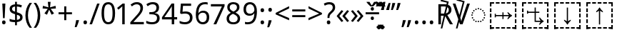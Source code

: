 SplineFontDB: 3.0
FontName: Duployan
FullName: Duployan
FamilyName: Duployan
Weight: Regular
Copyright: Copyright 2018-2019 David Corbett.\nCopyright 2015, 2018 Google Inc. All Rights Reserved.
Version: 1.000
ItalicAngle: 0
UnderlinePosition: -100
UnderlineWidth: 50
Ascent: 800
Descent: 200
InvalidEm: 0
LayerCount: 2
Layer: 0 0 "Back" 1
Layer: 1 0 "Fore" 0
XUID: [1021 866 925171143 11869304]
FSType: 0
OS2Version: 0
OS2_WeightWidthSlopeOnly: 0
OS2_UseTypoMetrics: 1
CreationTime: 1523136075
ModificationTime: 1567874883
PfmFamily: 17
TTFWeight: 400
TTFWidth: 5
LineGap: 90
VLineGap: 0
OS2TypoAscent: 0
OS2TypoAOffset: 1
OS2TypoDescent: 0
OS2TypoDOffset: 1
OS2TypoLinegap: 90
OS2WinAscent: 0
OS2WinAOffset: 1
OS2WinDescent: 0
OS2WinDOffset: 1
HheadAscent: 0
HheadAOffset: 1
HheadDescent: 0
HheadDOffset: 1
OS2Vendor: 'PfEd'
Lookup: 260 0 0 "'mark' absolutely positioned marks" { "'mark' absolutely positioned marks-1"  "'mark' absolutely positioned marks-2"  } ['mark' ('DFLT' <'dflt' > 'dupl' <'dflt' > ) ]
MarkAttachClasses: 1
DEI: 91125
LangName: 1033 "" "" "" "" "" "" "" "" "" "" "" "" "" "Copyright (c) 2018-2019, David Corbett (corbett.dav@husky.neu.edu).+AAoA-Copyright (c) 2015, 2018, Google Inc.+AAoACgAA-This Font Software is licensed under the SIL Open Font License, Version 1.1.+AAoA-This license is copied below, and is also available with a FAQ at:+AAoA-http://scripts.sil.org/OFL+AAoACgAK------------------------------------------------------------+AAoA-SIL OPEN FONT LICENSE Version 1.1 - 26 February 2007+AAoA------------------------------------------------------------+AAoACgAA-PREAMBLE+AAoA-The goals of the Open Font License (OFL) are to stimulate worldwide+AAoA-development of collaborative font projects, to support the font creation+AAoA-efforts of academic and linguistic communities, and to provide a free and+AAoA-open framework in which fonts may be shared and improved in partnership+AAoA-with others.+AAoACgAA-The OFL allows the licensed fonts to be used, studied, modified and+AAoA-redistributed freely as long as they are not sold by themselves. The+AAoA-fonts, including any derivative works, can be bundled, embedded, +AAoA-redistributed and/or sold with any software provided that any reserved+AAoA-names are not used by derivative works. The fonts and derivatives,+AAoA-however, cannot be released under any other type of license. The+AAoA-requirement for fonts to remain under this license does not apply+AAoA-to any document created using the fonts or their derivatives.+AAoACgAA-DEFINITIONS+AAoAIgAA-Font Software+ACIA refers to the set of files released by the Copyright+AAoA-Holder(s) under this license and clearly marked as such. This may+AAoA-include source files, build scripts and documentation.+AAoACgAi-Reserved Font Name+ACIA refers to any names specified as such after the+AAoA-copyright statement(s).+AAoACgAi-Original Version+ACIA refers to the collection of Font Software components as+AAoA-distributed by the Copyright Holder(s).+AAoACgAi-Modified Version+ACIA refers to any derivative made by adding to, deleting,+AAoA-or substituting -- in part or in whole -- any of the components of the+AAoA-Original Version, by changing formats or by porting the Font Software to a+AAoA-new environment.+AAoACgAi-Author+ACIA refers to any designer, engineer, programmer, technical+AAoA-writer or other person who contributed to the Font Software.+AAoACgAA-PERMISSION & CONDITIONS+AAoA-Permission is hereby granted, free of charge, to any person obtaining+AAoA-a copy of the Font Software, to use, study, copy, merge, embed, modify,+AAoA-redistribute, and sell modified and unmodified copies of the Font+AAoA-Software, subject to the following conditions:+AAoACgAA-1) Neither the Font Software nor any of its individual components,+AAoA-in Original or Modified Versions, may be sold by itself.+AAoACgAA-2) Original or Modified Versions of the Font Software may be bundled,+AAoA-redistributed and/or sold with any software, provided that each copy+AAoA-contains the above copyright notice and this license. These can be+AAoA-included either as stand-alone text files, human-readable headers or+AAoA-in the appropriate machine-readable metadata fields within text or+AAoA-binary files as long as those fields can be easily viewed by the user.+AAoACgAA-3) No Modified Version of the Font Software may use the Reserved Font+AAoA-Name(s) unless explicit written permission is granted by the corresponding+AAoA-Copyright Holder. This restriction only applies to the primary font name as+AAoA-presented to the users.+AAoACgAA-4) The name(s) of the Copyright Holder(s) or the Author(s) of the Font+AAoA-Software shall not be used to promote, endorse or advertise any+AAoA-Modified Version, except to acknowledge the contribution(s) of the+AAoA-Copyright Holder(s) and the Author(s) or with their explicit written+AAoA-permission.+AAoACgAA-5) The Font Software, modified or unmodified, in part or in whole,+AAoA-must be distributed entirely under this license, and must not be+AAoA-distributed under any other license. The requirement for fonts to+AAoA-remain under this license does not apply to any document created+AAoA-using the Font Software.+AAoACgAA-TERMINATION+AAoA-This license becomes null and void if any of the above conditions are+AAoA-not met.+AAoACgAA-DISCLAIMER+AAoA-THE FONT SOFTWARE IS PROVIDED +ACIA-AS IS+ACIA, WITHOUT WARRANTY OF ANY KIND,+AAoA-EXPRESS OR IMPLIED, INCLUDING BUT NOT LIMITED TO ANY WARRANTIES OF+AAoA-MERCHANTABILITY, FITNESS FOR A PARTICULAR PURPOSE AND NONINFRINGEMENT+AAoA-OF COPYRIGHT, PATENT, TRADEMARK, OR OTHER RIGHT. IN NO EVENT SHALL THE+AAoA-COPYRIGHT HOLDER BE LIABLE FOR ANY CLAIM, DAMAGES OR OTHER LIABILITY,+AAoA-INCLUDING ANY GENERAL, SPECIAL, INDIRECT, INCIDENTAL, OR CONSEQUENTIAL+AAoA-DAMAGES, WHETHER IN AN ACTION OF CONTRACT, TORT OR OTHERWISE, ARISING+AAoA-FROM, OUT OF THE USE OR INABILITY TO USE THE FONT SOFTWARE OR FROM+AAoA-OTHER DEALINGS IN THE FONT SOFTWARE." "http://scripts.sil.org/OFL"
Encoding: UnicodeFull
UnicodeInterp: none
NameList: AGL For New Fonts
DisplaySize: -36
AntiAlias: 1
FitToEm: 0
WinInfo: 144 16 8
BeginPrivate: 0
EndPrivate
TeXData: 1 0 0 272629 136314 90876 0 1048576 90876 783286 444596 497025 792723 393216 433062 380633 303038 157286 324010 404750 52429 2506097 1059062 262144
AnchorClass2: "above" "'mark' absolutely positioned marks-1" "below" "'mark' absolutely positioned marks-2"
BeginChars: 1114113 50

StartChar: uni0000
Encoding: 0 0 0
Width: 0
Flags: HW
LayerCount: 2
EndChar

StartChar: zero
Encoding: 48 48 1
Width: 584
Flags: HW
LayerCount: 2
Fore
SplineSet
529 358 m 0
 529 281.333333333 521 215.5 505 160.5 c 128
 489 105.5 463.666666667 63.3333333333 429 34 c 128
 394.333333333 4.66666666667 348.333333333 -10 291 -10 c 0
 210.333333333 -10 150.833333333 22.5 112.5 87.5 c 128
 74.1666666667 152.5 55 242.666666667 55 358 c 0
 55 435.333333333 62.8333333333 501.333333333 78.5 556 c 128
 94.1666666667 610.666666667 119.333333333 652.5 154 681.5 c 128
 188.666666667 710.5 234.333333333 725 291 725 c 0
 371 725 430.666666667 692.833333333 470 628.5 c 128
 509.333333333 564.166666667 529 474 529 358 c 0
143 358 m 0
 143 260 154.166666667 186.666666667 176.5 138 c 128
 198.833333333 89.3333333333 237 65 291 65 c 0
 344.333333333 65 382.5 89.1666666667 405.5 137.5 c 128
 428.5 185.833333333 440 259.333333333 440 358 c 0
 440 455.333333333 428.5 528.333333333 405.5 577 c 128
 382.5 625.666666667 344.333333333 650 291 650 c 0
 237 650 198.833333333 625.666666667 176.5 577 c 128
 154.166666667 528.333333333 143 455.333333333 143 358 c 0
EndSplineSet
EndChar

StartChar: one
Encoding: 49 49 2
Width: 441
Flags: HW
LayerCount: 2
Fore
SplineSet
205 0 m 1
 205 499 l 2
 205 527.666666667 205.333333333 550.666666667 206 568 c 128
 206.666666667 585.333333333 207.666666667 603.333333333 209 622 c 1
 198.333333333 611.333333333 188.666666667 602.333333333 180 595 c 128
 171.333333333 587.666666667 160.333333333 578.333333333 147 567 c 2
 71 505 l 1
 25 564 l 1
 218 714 l 1
 291 714 l 1
 291 0 l 1
 205 0 l 1
EndSplineSet
EndChar

StartChar: two
Encoding: 50 50 3
Width: 555
Flags: HW
LayerCount: 2
Fore
SplineSet
38 0 m 1
 38 73 l 1
 225 262 l 2
 261 298 291.333333333 330 316 358 c 128
 340.666666667 386 359.333333333 413.5 372 440.5 c 128
 384.666666667 467.5 391 497 391 529 c 0
 391 568.333333333 379.333333333 598.166666667 356 618.5 c 128
 332.666666667 638.833333333 302.333333333 649 265 649 c 0
 230.333333333 649 199.833333333 643 173.5 631 c 128
 147.166666667 619 120.333333333 602.333333333 93 581 c 1
 46 640 l 1
 74 663.333333333 106.166666667 683.166666667 142.5 699.5 c 128
 178.833333333 715.833333333 219.666666667 724 265 724 c 0
 331.666666667 724 384.333333333 707.166666667 423 673.5 c 128
 461.666666667 639.833333333 481 593.333333333 481 534 c 0
 481 496.666666667 473.333333333 461.666666667 458 429 c 128
 442.666666667 396.333333333 421.333333333 364.166666667 394 332.5 c 128
 366.666666667 300.833333333 334.666666667 267 298 231 c 2
 149 84 l 1
 149 80 l 1
 510 80 l 1
 510 0 l 1
 38 0 l 1
EndSplineSet
EndChar

StartChar: three
Encoding: 51 51 4
Width: 572
Flags: HW
LayerCount: 2
Fore
SplineSet
493 547 m 0
 493 499 479.666666667 460.833333333 453 432.5 c 128
 426.333333333 404.166666667 390.333333333 385.333333333 345 376 c 1
 345 372 l 1
 402.333333333 365.333333333 445 347.333333333 473 318 c 128
 501 288.666666667 515 250.333333333 515 203 c 0
 515 161.666666667 505.333333333 124.833333333 486 92.5 c 128
 466.666666667 60.1666666667 436.833333333 35 396.5 17 c 128
 356.166666667 -1 304.333333333 -10 241 -10 c 0
 203.666666667 -10 169 -7.16666666667 137 -1.5 c 128
 105 4.16666666667 74.3333333333 14.3333333333 45 29 c 1
 45 111 l 1
 75 96.3333333333 107.333333333 84.8333333333 142 76.5 c 128
 176.666666667 68.1666666667 210 64 242 64 c 0
 306 64 352.166666667 76.5 380.5 101.5 c 128
 408.833333333 126.5 423 161 423 205 c 0
 423 249.666666667 405.5 281.833333333 370.5 301.5 c 128
 335.5 321.166666667 286.333333333 331 223 331 c 2
 154 331 l 1
 154 406 l 1
 224 406 l 2
 282.666666667 406 327.166666667 418.333333333 357.5 443 c 128
 387.833333333 467.666666667 403 500.333333333 403 541 c 0
 403 575.666666667 391.333333333 602.5 368 621.5 c 128
 344.666666667 640.5 313 650 273 650 c 0
 234.333333333 650 201.333333333 644.333333333 174 633 c 128
 146.666666667 621.666666667 119.666666667 607.333333333 93 590 c 1
 49 650 l 1
 74.3333333333 670 105.833333333 687.333333333 143.5 702 c 128
 181.166666667 716.666666667 224 724 272 724 c 0
 346.666666667 724 402.166666667 707.333333333 438.5 674 c 128
 474.833333333 640.666666667 493 598.333333333 493 547 c 0
EndSplineSet
EndChar

StartChar: four
Encoding: 52 52 5
Width: 572
Flags: HW
LayerCount: 2
Fore
SplineSet
363 0 m 1
 363 162 l 1
 21 162 l 1
 21 237 l 1
 357 718 l 1
 448 718 l 1
 448 241 l 1
 552 241 l 1
 552 162 l 1
 448 162 l 1
 448 0 l 1
 363 0 l 1
363 241 m 1
 363 466 l 2
 363 500.666666667 363.333333333 530.833333333 364 556.5 c 128
 364.666666667 582.166666667 365.666666667 603.333333333 367 620 c 1
 363 620 l 1
 356.333333333 607.333333333 347.666666667 592.666666667 337 576 c 128
 326.333333333 559.333333333 317.333333333 546 310 536 c 2
 107 241 l 1
 363 241 l 1
EndSplineSet
EndChar

StartChar: five
Encoding: 53 53 6
Width: 572
Flags: HW
LayerCount: 2
Fore
SplineSet
275 438 m 0
 348.333333333 438 406.666666667 419.666666667 450 383 c 128
 493.333333333 346.333333333 515 294.666666667 515 228 c 0
 515 154 491.5 95.8333333333 444.5 53.5 c 128
 397.5 11.1666666667 332 -10 248 -10 c 0
 211.333333333 -10 176.833333333 -6.66666666667 144.5 0 c 128
 112.166666667 6.66666666667 85 16.3333333333 63 29 c 1
 63 112 l 1
 87 97.3333333333 116.166666667 85.8333333333 150.5 77.5 c 128
 184.833333333 69.1666666667 217.666666667 65 249 65 c 0
 301.666666667 65 344.166666667 77.5 376.5 102.5 c 128
 408.833333333 127.5 425 166.333333333 425 219 c 0
 425 265.666666667 410.666666667 301.5 382 326.5 c 128
 353.333333333 351.5 308 364 246 364 c 0
 227.333333333 364 206 362.333333333 182 359 c 128
 158 355.666666667 138.666666667 352.333333333 124 349 c 1
 80 377 l 1
 107 714 l 1
 465 714 l 1
 465 634 l 1
 182 634 l 1
 165 427 l 1
 176.333333333 429 191.666666667 431.333333333 211 434 c 128
 230.333333333 436.666666667 251.666666667 438 275 438 c 0
EndSplineSet
EndChar

StartChar: six
Encoding: 54 54 7
Width: 572
Flags: HW
LayerCount: 2
Fore
SplineSet
55 305 m 0
 55 356.333333333 59.5 406.833333333 68.5 456.5 c 128
 77.5 506.166666667 93.8333333333 551.166666667 117.5 591.5 c 128
 141.166666667 631.833333333 174.333333333 664 217 688 c 128
 259.666666667 712 314.666666667 724 382 724 c 0
 396 724 411.5 723.333333333 428.5 722 c 128
 445.5 720.666666667 459.333333333 718.333333333 470 715 c 1
 470 640 l 1
 458 644 444.5 647 429.5 649 c 128
 414.5 651 399.333333333 652 384 652 c 0
 338 652 299.666666667 644.333333333 269 629 c 128
 238.333333333 613.666666667 214.166666667 592.666666667 196.5 566 c 128
 178.833333333 539.333333333 166 508.666666667 158 474 c 128
 150 439.333333333 145 402.333333333 143 363 c 1
 149 363 l 1
 164.333333333 386.333333333 185.666666667 406.166666667 213 422.5 c 128
 240.333333333 438.833333333 275.333333333 447 318 447 c 0
 380 447 430 428.166666667 468 390.5 c 128
 506 352.833333333 525 299.333333333 525 230 c 0
 525 155.333333333 504.5 96.6666666667 463.5 54 c 128
 422.5 11.3333333333 367.333333333 -10 298 -10 c 0
 252.666666667 -10 211.666666667 1.33333333333 175 24 c 128
 138.333333333 46.6666666667 109.166666667 81.3333333333 87.5 128 c 128
 65.8333333333 174.666666667 55 233.666666667 55 305 c 0
297 64 m 0
 339 64 373 77.5 399 104.5 c 128
 425 131.5 438 173.333333333 438 230 c 0
 438 275.333333333 426.5 311.333333333 403.5 338 c 128
 380.5 364.666666667 346 378 300 378 c 0
 268.666666667 378 241.333333333 371.5 218 358.5 c 128
 194.666666667 345.5 176.5 329 163.5 309 c 128
 150.5 289 144 268.333333333 144 247 c 0
 144 218.333333333 149.666666667 189.833333333 161 161.5 c 128
 172.333333333 133.166666667 189.333333333 109.833333333 212 91.5 c 128
 234.666666667 73.1666666667 263 64 297 64 c 0
EndSplineSet
EndChar

StartChar: seven
Encoding: 55 55 8
Width: 511
Flags: HW
LayerCount: 2
Fore
SplineSet
100 0 m 1
 393 634 l 1
 8 634 l 1
 8 714 l 1
 487 714 l 1
 487 646 l 1
 197 0 l 1
 100 0 l 1
EndSplineSet
EndChar

StartChar: eight
Encoding: 56 56 9
Width: 589
Flags: HW
LayerCount: 2
Fore
SplineSet
297 -10 m 0
 220.333333333 -10 161.333333333 6.83333333333 120 40.5 c 128
 78.6666666667 74.1666666667 58 121.333333333 58 182 c 0
 58 214.666666667 64.8333333333 243 78.5 267 c 128
 92.1666666667 291 110.333333333 311.666666667 133 329 c 128
 155.666666667 346.333333333 180 361 206 373 c 1
 171.333333333 393 141.833333333 417.166666667 117.5 445.5 c 128
 93.1666666667 473.833333333 81 510 81 554 c 0
 81 590.666666667 90.3333333333 621.5 109 646.5 c 128
 127.666666667 671.5 153 690.666666667 185 704 c 128
 217 717.333333333 253.333333333 724 294 724 c 0
 356.666666667 724 408 709.333333333 448 680 c 128
 488 650.666666667 508 608.333333333 508 553 c 0
 508 524.333333333 501.833333333 499.333333333 489.5 478 c 128
 477.166666667 456.666666667 460.666666667 437.833333333 440 421.5 c 128
 419.333333333 405.166666667 396.666666667 390.666666667 372 378 c 1
 401.333333333 364 428 348.166666667 452 330.5 c 128
 476 312.833333333 495.166666667 292.333333333 509.5 269 c 128
 523.833333333 245.666666667 531 217.666666667 531 185 c 0
 531 125 509.833333333 77.5 467.5 42.5 c 128
 425.166666667 7.5 368.333333333 -10 297 -10 c 0
298 412 m 1
 332.666666667 426.666666667 361.833333333 444.333333333 385.5 465 c 128
 409.166666667 485.666666667 421 514 421 550 c 0
 421 583.333333333 409.333333333 608.833333333 386 626.5 c 128
 362.666666667 644.166666667 331.666666667 653 293 653 c 0
 256.333333333 653 226.166666667 644.166666667 202.5 626.5 c 128
 178.833333333 608.833333333 167 583.333333333 167 550 c 0
 167 525.333333333 172.833333333 504.666666667 184.5 488 c 128
 196.166666667 471.333333333 212 457.166666667 232 445.5 c 128
 252 433.833333333 274 422.666666667 298 412 c 1
295 60 m 0
 343.666666667 60 380.833333333 71.5 406.5 94.5 c 128
 432.166666667 117.5 445 147.333333333 445 184 c 0
 445 218.666666667 431.333333333 247.5 404 270.5 c 128
 376.666666667 293.5 340.333333333 313.666666667 295 331 c 2
 279 337 l 1
 235 318.333333333 201.5 296.833333333 178.5 272.5 c 128
 155.5 248.166666667 144 217.666666667 144 181 c 0
 144 146.333333333 156.333333333 117.5 181 94.5 c 128
 205.666666667 71.5 243.666666667 60 295 60 c 0
EndSplineSet
EndChar

StartChar: nine
Encoding: 57 57 10
Width: 572
Flags: HW
LayerCount: 2
Fore
SplineSet
520 409 m 0
 520 357.666666667 515.5 307.166666667 506.5 257.5 c 128
 497.5 207.833333333 481.166666667 162.833333333 457.5 122.5 c 128
 433.833333333 82.1666666667 400.5 50 357.5 26 c 128
 314.5 2 259.333333333 -10 192 -10 c 0
 178.666666667 -10 163.166666667 -9.16666666667 145.5 -7.5 c 128
 127.833333333 -5.83333333333 113.333333333 -3.33333333333 102 0 c 1
 102 75 l 1
 128 66.3333333333 157.333333333 62 190 62 c 0
 236.666666667 62 275.166666667 69.6666666667 305.5 85 c 128
 335.833333333 100.333333333 360 121.166666667 378 147.5 c 128
 396 173.833333333 409 204.5 417 239.5 c 128
 425 274.5 429.666666667 311.333333333 431 350 c 1
 425 350 l 1
 410.333333333 327.333333333 389.166666667 307.833333333 361.5 291.5 c 128
 333.833333333 275.166666667 298.333333333 267 255 267 c 0
 193.666666667 267 144.166666667 285.833333333 106.5 323.5 c 128
 68.8333333333 361.166666667 50 414.333333333 50 483 c 0
 50 533 59.5 576 78.5 612 c 128
 97.5 648 124 675.666666667 158 695 c 128
 192 714.333333333 232 724 278 724 c 0
 323.333333333 724 364.333333333 712.5 401 689.5 c 128
 437.666666667 666.5 466.666666667 631.833333333 488 585.5 c 128
 509.333333333 539.166666667 520 480.333333333 520 409 c 0
278 650 m 0
 236.666666667 650 202.833333333 636.333333333 176.5 609 c 128
 150.166666667 581.666666667 137 540 137 484 c 0
 137 438.666666667 148.166666667 402.833333333 170.5 376.5 c 128
 192.833333333 350.166666667 227.333333333 337 274 337 c 0
 306 337 333.666666667 343.333333333 357 356 c 128
 380.333333333 368.666666667 398.5 385 411.5 405 c 128
 424.5 425 431 445.666666667 431 467 c 0
 431 495.666666667 425.333333333 524 414 552 c 128
 402.666666667 580 385.666666667 603.333333333 363 622 c 128
 340.333333333 640.666666667 312 650 278 650 c 0
EndSplineSet
EndChar

StartChar: equal
Encoding: 61 61 11
Width: 572
Flags: HW
LayerCount: 2
Fore
SplineSet
56 416 m 1
 56 487 l 1
 514 487 l 1
 514 416 l 1
 56 416 l 1
56 217 m 1
 56 288 l 1
 514 288 l 1
 514 217 l 1
 56 217 l 1
EndSplineSet
EndChar

StartChar: period
Encoding: 46 46 12
Width: 268
Flags: HW
LayerCount: 2
Fore
SplineSet
72 54 m 0
 72 78.6666666667 78 96 90 106 c 128
 102 116 116.333333333 121 133 121 c 0
 150.333333333 121 165.166666667 116 177.5 106 c 128
 189.833333333 96 196 78.6666666667 196 54 c 0
 196 30 189.833333333 12.6666666667 177.5 2 c 128
 165.166666667 -8.66666666667 150.333333333 -14 133 -14 c 0
 116.333333333 -14 102 -8.66666666667 90 2 c 128
 78 12.6666666667 72 30 72 54 c 0
EndSplineSet
EndChar

StartChar: plus
Encoding: 43 43 13
Width: 572
Flags: HW
LayerCount: 2
Fore
SplineSet
321 388 m 1
 520 388 l 1
 520 317 l 1
 321 317 l 1
 321 111 l 1
 249 111 l 1
 249 317 l 1
 50 317 l 1
 50 388 l 1
 249 388 l 1
 249 595 l 1
 321 595 l 1
 321 388 l 1
EndSplineSet
EndChar

StartChar: less
Encoding: 60 60 14
Width: 572
Flags: HW
LayerCount: 2
Fore
SplineSet
521 116 m 1
 50 323 l 1
 50 373 l 1
 521 608 l 1
 521 530 l 1
 144 352 l 1
 521 194 l 1
 521 116 l 1
EndSplineSet
EndChar

StartChar: greater
Encoding: 62 62 15
Width: 572
Flags: HW
LayerCount: 2
Fore
SplineSet
50 194 m 1
 427 351 l 1
 50 530 l 1
 50 608 l 1
 521 373 l 1
 521 323 l 1
 50 116 l 1
 50 194 l 1
EndSplineSet
EndChar

StartChar: question
Encoding: 63 63 16
Width: 434
Flags: HW
LayerCount: 2
Fore
SplineSet
140 201 m 1
 140 228 l 2
 140 253.333333333 142.5 275.166666667 147.5 293.5 c 128
 152.5 311.833333333 161.166666667 329.333333333 173.5 346 c 128
 185.833333333 362.666666667 202.666666667 380 224 398 c 0
 250 420 270.166666667 438.333333333 284.5 453 c 128
 298.833333333 467.666666667 309 482 315 496 c 128
 321 510 324 527 324 547 c 0
 324 579 313.666666667 603.666666667 293 621 c 128
 272.333333333 638.333333333 242.333333333 647 203 647 c 0
 170.333333333 647 141.333333333 642.833333333 116 634.5 c 128
 90.6666666667 626.166666667 66.3333333333 616.333333333 43 605 c 1
 12 675 l 1
 38.6666666667 689 68.1666666667 700.666666667 100.5 710 c 128
 132.833333333 719.333333333 169 724 209 724 c 0
 272.333333333 724 321.333333333 708.333333333 356 677 c 128
 390.666666667 645.666666667 408 603 408 549 c 0
 408 519 403.166666667 493.5 393.5 472.5 c 128
 383.833333333 451.5 370.166666667 432.166666667 352.5 414.5 c 128
 334.833333333 396.833333333 314 378 290 358 c 0
 268 339.333333333 251.166666667 323 239.5 309 c 128
 227.833333333 295 220 281.166666667 216 267.5 c 128
 212 253.833333333 210 237.333333333 210 218 c 2
 210 201 l 1
 140 201 l 1
117 54 m 0
 117 78.6666666667 122.833333333 96 134.5 106 c 128
 146.166666667 116 161 121 179 121 c 0
 195.666666667 121 210 116 222 106 c 128
 234 96 240 78.6666666667 240 54 c 0
 240 30 234 12.6666666667 222 2 c 128
 210 -8.66666666667 195.666666667 -14 179 -14 c 0
 161 -14 146.166666667 -8.66666666667 134.5 2 c 128
 122.833333333 12.6666666667 117 30 117 54 c 0
EndSplineSet
EndChar

StartChar: divide
Encoding: 247 247 17
Width: 572
Flags: HW
LayerCount: 2
Fore
SplineSet
285 462 m 256
 269.666666667 462 256.5 466.833333333 245.5 476.5 c 128
 234.5 486.166666667 229 501.666666667 229 523 c 0
 229 545.666666667 234.5 561.333333333 245.5 570 c 128
 256.5 578.666666667 269.666666667 583 285 583 c 256
 300.333333333 583 313.333333333 578.666666667 324 570 c 128
 334.666666667 561.333333333 340 545.666666667 340 523 c 0
 340 501.666666667 334.666666667 486.166666667 324 476.5 c 128
 313.333333333 466.833333333 300.333333333 462 285 462 c 256
50 317 m 1
 50 388 l 1
 521 388 l 1
 521 317 l 1
 50 317 l 1
285 121 m 256
 269.666666667 121 256.5 125.833333333 245.5 135.5 c 128
 234.5 145.166666667 229 160.666666667 229 182 c 0
 229 204.666666667 234.5 220.333333333 245.5 229 c 128
 256.5 237.666666667 269.666666667 242 285 242 c 256
 300.333333333 242 313.333333333 237.666666667 324 229 c 128
 334.666666667 220.333333333 340 204.666666667 340 182 c 0
 340 160.666666667 334.666666667 145.166666667 324 135.5 c 128
 313.333333333 125.833333333 300.333333333 121 285 121 c 256
EndSplineSet
EndChar

StartChar: gravecomb
Encoding: 768 768 18
Width: 0
Flags: HW
AnchorPoint: "above" -363 536 mark 0
LayerCount: 2
Fore
SplineSet
-388 766 m 1
 -377 744 -377 744 -360.5 716.5 c 128
 -344 689 -344 689 -325.5 663 c 128
 -307 637 -307 637 -292 618 c 1
 -292 606 l 1
 -351 606 l 1
 -374 624 -374 624 -403 652.5 c 128
 -432 681 -432 681 -456.5 709.5 c 128
 -481 738 -481 738 -493 756 c 1
 -493 766 l 1
 -388 766 l 1
EndSplineSet
EndChar

StartChar: acutecomb
Encoding: 769 769 19
Width: 0
Flags: HW
AnchorPoint: "above" -272 536 mark 0
LayerCount: 2
Fore
SplineSet
-124 766 m 1
 -124 756 l 1
 -136 738 -136 738 -161 709.5 c 128
 -186 681 -186 681 -214.5 652.5 c 128
 -243 624 -243 624 -267 606 c 1
 -325 606 l 1
 -325 618 l 1
 -310 637 -310 637 -292.5 663 c 128
 -275 689 -275 689 -258 716.5 c 128
 -241 744 -241 744 -230 766 c 1
 -124 766 l 1
EndSplineSet
EndChar

StartChar: uni0324
Encoding: 804 804 20
Width: 0
Flags: HW
AnchorPoint: "below" -1 0 mark 0
LayerCount: 2
Fore
SplineSet
-141 -125 m 0
 -141 -107.666992188 -136.333007812 -95.1669921875 -127 -87.5 c 128
 -117.666992188 -79.8330078125 -106.666992188 -76 -94 -76 c 256
 -81.3330078125 -76 -70.3330078125 -79.8330078125 -61 -87.5 c 128
 -51.6669921875 -95.1669921875 -47 -107.666992188 -47 -125 c 0
 -47 -141.666992188 -51.6669921875 -154.166992188 -61 -162.5 c 128
 -70.3330078125 -170.833007812 -81.3330078125 -175 -94 -175 c 256
 -106.666992188 -175 -117.666992188 -170.833007812 -127 -162.5 c 128
 -136.333007812 -154.166992188 -141 -141.666992188 -141 -125 c 0
47 -125 m 0
 47 -107.666992188 51.5 -95.1669921875 60.5 -87.5 c 128
 69.5 -79.8330078125 80.3330078125 -76 93 -76 c 256
 105.666992188 -76 116.666992188 -79.8330078125 126 -87.5 c 128
 135.333007812 -95.1669921875 140 -107.666992188 140 -125 c 0
 140 -141.666992188 135.333007812 -154.166992188 126 -162.5 c 128
 116.666992188 -170.833007812 105.666992188 -175 93 -175 c 256
 80.3330078125 -175 69.5 -170.833007812 60.5 -162.5 c 128
 51.5 -154.166992188 47 -141.666992188 47 -125 c 0
EndSplineSet
EndChar

StartChar: uni0317
Encoding: 791 791 21
Width: 0
Flags: HW
AnchorPoint: "below" 1 0 mark 0
LayerCount: 2
Fore
SplineSet
101 -44 m 1
 101 -54 l 1
 89 -72 89 -72 64 -100.5 c 128
 39 -129 39 -129 10.5 -157.5 c 128
 -18 -186 -18 -186 -42 -204 c 1
 -100 -204 l 1
 -100 -192 l 1
 -85 -173 -85 -173 -67.5 -147 c 128
 -50 -121 -50 -121 -33 -93.5 c 128
 -16 -66 -16 -66 -5 -44 c 1
 101 -44 l 1
EndSplineSet
EndChar

StartChar: uni0316
Encoding: 790 790 22
Width: 0
Flags: HW
AnchorPoint: "below" 1 0 mark 0
LayerCount: 2
Fore
SplineSet
5 -44 m 1
 16 -66 16 -66 32.5 -93.5 c 128
 49 -121 49 -121 67.5 -147 c 128
 86 -173 86 -173 101 -192 c 1
 101 -204 l 1
 42 -204 l 1
 19 -186 19 -186 -10 -157.5 c 128
 -39 -129 -39 -129 -63.5 -100.5 c 128
 -88 -72 -88 -72 -100 -54 c 1
 -100 -44 l 1
 5 -44 l 1
EndSplineSet
EndChar

StartChar: uni0308
Encoding: 776 776 23
Width: 0
Flags: HW
AnchorPoint: "above" -1 536 mark 0
LayerCount: 2
Fore
SplineSet
-141 681 m 0
 -141 698.333007812 -136.333007812 710.833007812 -127 718.5 c 128
 -117.666992188 726.166992188 -106.666992188 730 -94 730 c 256
 -81.3330078125 730 -70.3330078125 726.166992188 -61 718.5 c 128
 -51.6669921875 710.833007812 -47 698.333007812 -47 681 c 0
 -47 664.333007812 -51.6669921875 651.833007812 -61 643.5 c 128
 -70.3330078125 635.166992188 -81.3330078125 631 -94 631 c 256
 -106.666992188 631 -117.666992188 635.166992188 -127 643.5 c 128
 -136.333007812 651.833007812 -141 664.333007812 -141 681 c 0
47 681 m 0
 47 698.333007812 51.5 710.833007812 60.5 718.5 c 128
 69.5 726.166992188 80.3330078125 730 93 730 c 256
 105.666992188 730 116.666992188 726.166992188 126 718.5 c 128
 135.333007812 710.833007812 140 698.333007812 140 681 c 0
 140 664.333007812 135.333007812 651.833007812 126 643.5 c 128
 116.666992188 635.166992188 105.666992188 631 93 631 c 256
 80.3330078125 631 69.5 635.166992188 60.5 643.5 c 128
 51.5 651.833007812 47 664.333007812 47 681 c 0
EndSplineSet
EndChar

StartChar: uni25CC
Encoding: 9676 9676 24
Width: 594
Flags: HW
AnchorPoint: "below" 297 0 basechar 0
AnchorPoint: "above" 297 587 basechar 0
LayerCount: 2
Fore
SplineSet
297 540 m 0
 311 540 323 528 323 514 c 0
 323 500 311 488 297 488 c 0
 283 488 271 500 271 514 c 0
 271 528 283 540 297 540 c 0
213 522 m 0
 227 522 239 510 239 496 c 0
 239 482 227 470 213 470 c 0
 199 470 187 482 187 496 c 0
 187 510 199 522 213 522 c 0
381 522 m 0
 395 522 407 510 407 496 c 0
 407 482 395 470 381 470 c 0
 367 470 355 482 355 496 c 0
 355 510 367 522 381 522 c 0
113 449 m 0
 113 463 125 475 139 475 c 0
 153 475 165 463 165 449 c 0
 165 435 153 423 139 423 c 0
 125 423 113 435 113 449 c 0
429 449 m 0
 429 463 441 475 455 475 c 0
 469 475 481 463 481 449 c 0
 481 435 469 423 455 423 c 0
 441 423 429 435 429 449 c 0
66 375 m 0
 66 389 78 401 92 401 c 0
 106 401 118 389 118 375 c 0
 118 361 106 349 92 349 c 0
 78 349 66 361 66 375 c 0
476 375 m 0
 476 389 488 401 502 401 c 0
 516 401 528 389 528 375 c 0
 528 361 516 349 502 349 c 0
 488 349 476 361 476 375 c 0
48 291 m 0
 48 305 60 317 74 317 c 0
 88 317 100 305 100 291 c 0
 100 277 88 265 74 265 c 0
 60 265 48 277 48 291 c 0
494 291 m 0
 494 305 506 317 520 317 c 0
 534 317 546 305 546 291 c 0
 546 277 534 265 520 265 c 0
 506 265 494 277 494 291 c 0
66 207 m 0
 66 221 78 233 92 233 c 0
 106 233 118 221 118 207 c 0
 118 193 106 181 92 181 c 0
 78 181 66 193 66 207 c 0
476 207 m 0
 476 221 488 233 502 233 c 0
 516 233 528 221 528 207 c 0
 528 193 516 181 502 181 c 0
 488 181 476 193 476 207 c 0
113 133 m 0
 113 147 125 159 139 159 c 0
 153 159 165 147 165 133 c 0
 165 119 153 107 139 107 c 0
 125 107 113 119 113 133 c 0
429 133 m 0
 429 147 441 159 455 159 c 0
 469 159 481 147 481 133 c 0
 481 119 469 107 455 107 c 0
 441 107 429 119 429 133 c 0
213 112 m 0
 227 112 239 100 239 86 c 0
 239 72 227 60 213 60 c 0
 199 60 187 72 187 86 c 0
 187 100 199 112 213 112 c 0
381 112 m 0
 395 112 407 100 407 86 c 0
 407 72 395 60 381 60 c 0
 367 60 355 72 355 86 c 0
 355 100 367 112 381 112 c 0
297 94 m 0
 311 94 323 82 323 68 c 0
 323 54 311 42 297 42 c 0
 283 42 271 54 271 68 c 0
 271 82 283 94 297 94 c 0
EndSplineSet
EndChar

StartChar: .notdef
Encoding: 1114112 -1 25
Width: 600
Flags: W
LayerCount: 2
Fore
SplineSet
94 0 m 1
 94 714 l 1
 505 714 l 1
 505 0 l 1
 94 0 l 1
145 51 m 1
 454 51 l 1
 454 663 l 1
 145 663 l 1
 145 51 l 1
EndSplineSet
EndChar

StartChar: exclam
Encoding: 33 33 26
Width: 269
Flags: HW
LayerCount: 2
Fore
SplineSet
163 201 m 1
 106 201 l 1
 81 714 l 1
 188 714 l 1
 163 201 l 1
72 54 m 0
 72 78.6666666667 78 96 90 106 c 128
 102 116 116.666666667 121 134 121 c 0
 150.666666667 121 165.166666667 116 177.5 106 c 128
 189.833333333 96 196 78.6666666667 196 54 c 0
 196 30 189.833333333 12.6666666667 177.5 2 c 128
 165.166666667 -8.66666666667 150.666666667 -14 134 -14 c 0
 116.666666667 -14 102 -8.66666666667 90 2 c 128
 78 12.6666666667 72 30 72 54 c 0
EndSplineSet
EndChar

StartChar: dollar
Encoding: 36 36 27
Width: 572
Flags: HW
LayerCount: 2
Fore
SplineSet
253 -58 m 1
 253 49 l 1
 216.333333333 49.6666666667 180.666666667 52.8333333333 146 58.5 c 128
 111.333333333 64.1666666667 83.3333333333 72 62 82 c 1
 62 167 l 1
 84.6666666667 156.333333333 113.666666667 147 149 139 c 128
 184.333333333 131 219 126.666666667 253 126 c 1
 253 328 l 1
 187 346 138.666666667 368.666666667 108 396 c 128
 77.3333333333 423.333333333 62 460.666666667 62 508 c 0
 62 557.333333333 79.1666666667 596 113.5 624 c 128
 147.833333333 652 194.333333333 667.666666667 253 671 c 1
 253 759 l 1
 317 759 l 1
 317 672 l 1
 352.333333333 671.333333333 384.5 667.5 413.5 660.5 c 128
 442.5 653.5 469 645 493 635 c 1
 466 561 l 1
 444.666666667 569.666666667 421.166666667 577.166666667 395.5 583.5 c 128
 369.833333333 589.833333333 343.666666667 594 317 596 c 1
 317 395 l 1
 361 382.333333333 397.666666667 368.833333333 427 354.5 c 128
 456.333333333 340.166666667 478.5 322.5 493.5 301.5 c 128
 508.5 280.5 516 253.333333333 516 220 c 0
 516 173.333333333 498.666666667 135.5 464 106.5 c 128
 429.333333333 77.5 380.333333333 59.6666666667 317 53 c 1
 317 -58 l 1
 253 -58 l 1
253 417 m 1
 253 594 l 1
 217 591.333333333 190.5 583 173.5 569 c 128
 156.5 555 148 537 148 515 c 0
 148 488.333333333 155.5 467.833333333 170.5 453.5 c 128
 185.5 439.166666667 213 427 253 417 c 1
317 131 m 1
 356.333333333 135 385 144.166666667 403 158.5 c 128
 421 172.833333333 430 191.333333333 430 214 c 0
 430 239.333333333 422 258.5 406 271.5 c 128
 390 284.5 360.333333333 296.333333333 317 307 c 1
 317 131 l 1
EndSplineSet
EndChar

StartChar: parenleft
Encoding: 40 40 28
Width: 300
Flags: HW
LayerCount: 2
Fore
SplineSet
40 274 m 0
 40 355.333333333 51.8333333333 433.833333333 75.5 509.5 c 128
 99.1666666667 585.166666667 136.333333333 653.333333333 187 714 c 1
 270 714 l 1
 223.333333333 651.333333333 188.166666667 582.333333333 164.5 507 c 128
 140.833333333 431.666666667 129 354.333333333 129 275 c 0
 129 197.666666667 140.833333333 121.833333333 164.5 47.5 c 128
 188.166666667 -26.8333333333 223 -95.3333333333 269 -158 c 1
 187 -158 l 1
 136.333333333 -99.3333333333 99.1666666667 -32.8333333333 75.5 41.5 c 128
 51.8333333333 115.833333333 40 193.333333333 40 274 c 0
EndSplineSet
EndChar

StartChar: parenright
Encoding: 41 41 29
Width: 300
Flags: HW
LayerCount: 2
Fore
SplineSet
260 274 m 0
 260 193.333333333 248.166666667 115.833333333 224.5 41.5 c 128
 200.833333333 -32.8333333333 163.666666667 -99.3333333333 113 -158 c 1
 31 -158 l 1
 77 -95.3333333333 111.833333333 -26.8333333333 135.5 47.5 c 128
 159.166666667 121.833333333 171 197.666666667 171 275 c 0
 171 354.333333333 159.166666667 431.666666667 135.5 507 c 128
 111.833333333 582.333333333 76.6666666667 651.333333333 30 714 c 1
 113 714 l 1
 163.666666667 653.333333333 200.833333333 585.166666667 224.5 509.5 c 128
 248.166666667 433.833333333 260 355.333333333 260 274 c 0
EndSplineSet
EndChar

StartChar: asterisk
Encoding: 42 42 30
Width: 551
Flags: HW
LayerCount: 2
Fore
SplineSet
322 760 m 1
 302 568 l 1
 494 622 l 1
 508 530 l 1
 324 515 l 1
 443 357 l 1
 357 310 l 1
 272 485 l 1
 195 310 l 1
 106 357 l 1
 223 515 l 1
 41 530 l 1
 55 622 l 1
 245 568 l 1
 224 760 l 1
 322 760 l 1
EndSplineSet
EndChar

StartChar: comma
Encoding: 44 44 31
Width: 268
Flags: HW
LayerCount: 2
Fore
SplineSet
185 116 m 1
 192 105 l 1
 183.333333333 69.6666666667 170.833333333 30.8333333333 154.5 -11.5 c 128
 138.166666667 -53.8333333333 122 -93 106 -129 c 1
 41 -129 l 1
 50.3333333333 -91 59.8333333333 -49.3333333333 69.5 -4 c 128
 79.1666666667 41.3333333333 86.3333333333 81.3333333333 91 116 c 1
 185 116 l 1
EndSplineSet
EndChar

StartChar: slash
Encoding: 47 47 32
Width: 372
Flags: HW
LayerCount: 2
Fore
SplineSet
362 714 m 1
 96 0 l 1
 10 0 l 1
 276 714 l 1
 362 714 l 1
EndSplineSet
EndChar

StartChar: colon
Encoding: 58 58 33
Width: 268
Flags: HW
LayerCount: 2
Fore
SplineSet
72 482 m 0
 72 507.333333333 78 525 90 535 c 128
 102 545 116.333333333 550 133 550 c 0
 150.333333333 550 165.166666667 545 177.5 535 c 128
 189.833333333 525 196 507.333333333 196 482 c 0
 196 458 189.833333333 440.666666667 177.5 430 c 128
 165.166666667 419.333333333 150.333333333 414 133 414 c 0
 116.333333333 414 102 419.333333333 90 430 c 128
 78 440.666666667 72 458 72 482 c 0
72 54 m 0
 72 78.6666666667 78 96 90 106 c 128
 102 116 116.333333333 121 133 121 c 0
 150.333333333 121 165.166666667 116 177.5 106 c 128
 189.833333333 96 196 78.6666666667 196 54 c 0
 196 30 189.833333333 12.6666666667 177.5 2 c 128
 165.166666667 -8.66666666667 150.333333333 -14 133 -14 c 0
 116.333333333 -14 102 -8.66666666667 90 2 c 128
 78 12.6666666667 72 30 72 54 c 0
EndSplineSet
EndChar

StartChar: semicolon
Encoding: 59 59 34
Width: 268
Flags: HW
LayerCount: 2
Fore
SplineSet
70 482 m 0
 70 507.333333333 76 525 88 535 c 128
 100 545 114.333333333 550 131 550 c 0
 148.333333333 550 163.166666667 545 175.5 535 c 128
 187.833333333 525 194 507.333333333 194 482 c 0
 194 458 187.833333333 440.666666667 175.5 430 c 128
 163.166666667 419.333333333 148.333333333 414 131 414 c 0
 114.333333333 414 100 419.333333333 88 430 c 128
 76 440.666666667 70 458 70 482 c 0
176 116 m 1
 183 105 l 1
 174.333333333 70.3333333333 161.833333333 31.5 145.5 -11.5 c 128
 129.166666667 -54.5 113 -93.6666666667 97 -129 c 1
 31 -129 l 1
 37.6666666667 -103.666666667 44.1666666667 -76.5 50.5 -47.5 c 128
 56.8333333333 -18.5 62.8333333333 10.1666666667 68.5 38.5 c 128
 74.1666666667 66.8333333333 78.6666666667 92.6666666667 82 116 c 1
 176 116 l 1
EndSplineSet
EndChar

StartChar: guillemotleft
Encoding: 171 171 35
Width: 509
Flags: HW
LayerCount: 2
Fore
SplineSet
40 270 m 1
 208 471 l 1
 271 435 l 1
 131 264 l 1
 271 93 l 1
 208 56 l 1
 40 257 l 1
 40 270 l 1
238 270 m 1
 408 471 l 1
 470 435 l 1
 330 264 l 1
 470 93 l 1
 408 56 l 1
 238 257 l 1
 238 270 l 1
EndSplineSet
EndChar

StartChar: guillemotright
Encoding: 187 187 36
Width: 509
Flags: HW
LayerCount: 2
Fore
SplineSet
469 257 m 1
 299 56 l 1
 237 93 l 1
 377 264 l 1
 237 435 l 1
 299 471 l 1
 469 270 l 1
 469 257 l 1
270 257 m 1
 101 56 l 1
 39 93 l 1
 179 264 l 1
 39 435 l 1
 101 471 l 1
 270 270 l 1
 270 257 l 1
EndSplineSet
EndChar

StartChar: uni0302
Encoding: 770 770 37
Width: 0
Flags: HW
AnchorPoint: "above" 2 536 mark 0
LayerCount: 2
Fore
SplineSet
46 766 m 1
 58 744 58 744 80.5 716.5 c 128
 103 689 103 689 127.5 662.5 c 128
 152 636 152 636 171 617 c 1
 171 606 l 1
 109 606 l 1
 83 622 83 622 55 645.5 c 128
 27 669 27 669 0 696 c 1
 -27 669 -27 669 -54 646 c 128
 -81 623 -81 623 -107 606 c 1
 -167 606 l 1
 -167 617 l 1
 -148 637 -148 637 -124.5 663 c 128
 -101 689 -101 689 -79 716.5 c 128
 -57 744 -57 744 -44 766 c 1
 46 766 l 1
EndSplineSet
EndChar

StartChar: uni0306
Encoding: 774 774 38
Width: 0
Flags: H
AnchorPoint: "above" 1 536 mark 0
LayerCount: 2
Fore
SplineSet
156 740 m 1
 151 680 151 680 110.5 643 c 128
 70 606 70 606 -2 606 c 0
 -76 606 -76 606 -113.5 642.5 c 128
 -151 679 -151 679 -155 740 c 1
 -101 740 l 1
 -96 699 -96 699 -71 688 c 128
 -46 677 -46 677 0 677 c 0
 39 677 39 677 67.5 689 c 128
 96 701 96 701 101 740 c 1
 156 740 l 1
EndSplineSet
EndChar

StartChar: uni030C
Encoding: 780 780 39
Width: 0
Flags: HW
AnchorPoint: "above" 0 536 mark 0
LayerCount: 2
Fore
SplineSet
-46 606 m 1
 -59 629 -59 629 -81 655.5 c 128
 -103 682 -103 682 -127 708 c 128
 -151 734 -151 734 -169 753 c 1
 -169 766 l 1
 -109 766 l 1
 -83 749 -83 749 -55 725 c 128
 -27 701 -27 701 -2 674 c 1
 25 701 25 701 53 725 c 128
 81 749 81 749 107 766 c 1
 169 766 l 1
 169 753 l 1
 150 734 150 734 125.5 708 c 128
 101 682 101 682 78.5 655.5 c 128
 56 629 56 629 44 606 c 1
 -46 606 l 1
EndSplineSet
EndChar

StartChar: quotedblleft
Encoding: 8220 8220 40
Width: 359
Flags: HW
LayerCount: 2
Fore
SplineSet
347 714 m 1
 337.666666667 675.333333333 328.333333333 633.5 319 588.5 c 128
 309.666666667 543.5 302.333333333 503.666666667 297 469 c 1
 202 469 l 1
 195 480 l 1
 204.333333333 515.333333333 217 554.166666667 233 596.5 c 128
 249 638.833333333 265.333333333 678 282 714 c 1
 347 714 l 1
162 714 m 1
 152.666666667 675.333333333 143.333333333 633.5 134 588.5 c 128
 124.666666667 543.5 117.333333333 503.666666667 112 469 c 1
 18 469 l 1
 12 480 l 1
 21.3333333333 515.333333333 33.8333333333 554.166666667 49.5 596.5 c 128
 65.1666666667 638.833333333 81.3333333333 678 98 714 c 1
 162 714 l 1
EndSplineSet
EndChar

StartChar: quotedblright
Encoding: 8221 8221 41
Width: 359
Flags: HW
LayerCount: 2
Fore
SplineSet
340 714 m 1
 347 703 l 1
 338.333333333 667.666666667 325.833333333 628.666666667 309.5 586 c 128
 293.166666667 543.333333333 277 504.333333333 261 469 c 1
 195 469 l 1
 201.666666667 494.333333333 208.166666667 521.5 214.5 550.5 c 128
 220.833333333 579.5 226.833333333 608.166666667 232.5 636.5 c 128
 238.166666667 664.833333333 242.666666667 690.666666667 246 714 c 1
 340 714 l 1
155 714 m 1
 162 703 l 1
 153.333333333 667.666666667 140.833333333 628.666666667 124.5 586 c 128
 108.166666667 543.333333333 92 504.333333333 76 469 c 1
 12 469 l 1
 18.6666666667 494.333333333 25 521.5 31 550.5 c 128
 37 579.5 42.6666666667 608.166666667 48 636.5 c 128
 53.3333333333 664.833333333 57.6666666667 690.666666667 61 714 c 1
 155 714 l 1
EndSplineSet
EndChar

StartChar: quotedblbase
Encoding: 8222 8222 42
Width: 416
Flags: HW
LayerCount: 2
Fore
Refer: 41 8221 N 1 0 0 1 19 -598 2
EndChar

StartChar: ellipsis
Encoding: 8230 8230 43
Width: 791
Flags: HW
LayerCount: 2
Fore
Refer: 12 46 N 1 0 0 1 0 0 2
Refer: 12 46 N 1 0 0 1 262 0 2
Refer: 12 46 N 1 0 0 1 523 0 2
EndChar

StartChar: uni211F
Encoding: 8479 8479 44
Width: 596
Flags: HW
LayerCount: 2
Fore
SplineSet
294 714 m 2
 325.333333333 714 354 712 380 708 c 1
 394 769 l 1
 174 821 l 1
 188 873 l 1
 459 805 l 1
 433 694 l 1
 513.666666667 666 554 605 554 511 c 0
 554 473 547 441.333333333 533 416 c 128
 519 390.666666667 501.166666667 370.5 479.5 355.5 c 128
 457.833333333 340.5 435 328.666666667 411 320 c 1
 607 0 l 1
 502 0 l 1
 336 284 l 1
 234 -145 l 1
 179 -145 l 1
 283 295 l 1
 187 295 l 1
 187 0 l 1
 97 0 l 1
 97 714 l 1
 294 714 l 2
289 636 m 2
 187 636 l 1
 187 371 l 1
 294 371 l 1
 294 371 294 371 295 371 c 128
 296 371 296 371 300 371 c 2
 361 630 l 1
 341 634 317 636 289 636 c 2
461 507 m 0
 461 555.666666667 445 590 413 610 c 1
 358 377 l 1
 393.333333333 384.333333333 419.333333333 398.833333333 436 420.5 c 128
 452.666666667 442.166666667 461 471 461 507 c 0
EndSplineSet
EndChar

StartChar: uni2123
Encoding: 8483 8483 45
Width: 606
Flags: HW
LayerCount: 2
Fore
SplineSet
351 764 m 1
 133 822 l 1
 149 873 l 1
 417 797 l 1
 265 228 l 1
 273 204.666666667 279.833333333 182.333333333 285.5 161 c 128
 291.166666667 139.666666667 296 119.333333333 300 100 c 1
 304.666666667 123.333333333 310.666666667 148 318 174 c 128
 325.333333333 200 334.333333333 228 345 258 c 2
 505 714 l 1
 600 714 l 1
 345 0 l 1
 255 0 l 1
 226 82 l 1
 165 -145 l 1
 110 -145 l 1
 194 171 l 1
 0 714 l 1
 94 714 l 1
 233 319 l 1
 351 764 l 1
EndSplineSet
EndChar

StartChar: u1BCA3
Encoding: 113827 113827 46
Width: 1128
Flags: HW
LayerCount: 2
Fore
SplineSet
975 593 m 1
 975 687 l 1
 880 687 l 1
 880 741 l 1
 1028 741 l 1
 1028 593 l 1
 975 593 l 1
689 687 m 1
 689 741 l 1
 822 741 l 1
 822 687 l 1
 689 687 l 1
498 687 m 1
 498 741 l 1
 631 741 l 1
 631 687 l 1
 498 687 l 1
307 687 m 1
 307 741 l 1
 439 741 l 1
 439 687 l 1
 307 687 l 1
100 593 m 1
 100 741 l 1
 248 741 l 1
 248 687 l 1
 154 687 l 1
 154 593 l 1
 100 593 l 1
543 -30 m 1
 543 453 l 1
 521 434 489 415 447 395 c 1
 447 430 l 1
 496 471 532 515 555 562 c 1
 573 562 l 1
 596 515 632 471 681 430 c 1
 681 395 l 1
 639 415 607 434 585 453 c 1
 585 -30 l 1
 543 -30 l 1
975 402 m 1
 975 534 l 1
 1028 534 l 1
 1028 402 l 1
 975 402 l 1
100 402 m 1
 100 534 l 1
 154 534 l 1
 154 402 l 1
 100 402 l 1
100 210 m 1
 100 343 l 1
 154 343 l 1
 154 210 l 1
 100 210 l 1
975 210 m 1
 975 343 l 1
 1028 343 l 1
 1028 210 l 1
 975 210 l 1
975 19 m 1
 975 151 l 1
 1028 151 l 1
 1028 19 l 1
 975 19 l 1
100 19 m 1
 100 151 l 1
 154 151 l 1
 154 19 l 1
 100 19 l 1
880 -187 m 1
 880 -134 l 1
 975 -134 l 1
 975 -39 l 1
 1028 -39 l 1
 1028 -187 l 1
 880 -187 l 1
100 -187 m 1
 100 -39 l 1
 154 -39 l 1
 154 -134 l 1
 248 -134 l 1
 248 -187 l 1
 100 -187 l 1
498 -187 m 1
 498 -134 l 1
 631 -134 l 1
 631 -187 l 1
 498 -187 l 1
689 -187 m 1
 689 -134 l 1
 822 -134 l 1
 822 -187 l 1
 689 -187 l 1
307 -187 m 1
 307 -134 l 1
 439 -134 l 1
 439 -187 l 1
 307 -187 l 1
EndSplineSet
EndChar

StartChar: u1BCA2
Encoding: 113826 113826 47
Width: 1128
Flags: HW
LayerCount: 2
Fore
SplineSet
975 593 m 1
 975 687 l 1
 880 687 l 1
 880 741 l 1
 1028 741 l 1
 1028 593 l 1
 975 593 l 1
689 687 m 1
 689 741 l 1
 822 741 l 1
 822 687 l 1
 689 687 l 1
498 687 m 1
 498 741 l 1
 631 741 l 1
 631 687 l 1
 498 687 l 1
307 687 m 1
 307 741 l 1
 439 741 l 1
 439 687 l 1
 307 687 l 1
100 593 m 1
 100 741 l 1
 248 741 l 1
 248 687 l 1
 154 687 l 1
 154 593 l 1
 100 593 l 1
555 -30 m 1
 532 17 496 61 447 102 c 1
 447 137 l 1
 489 117 521 98 543 79 c 1
 543 562 l 1
 585 562 l 1
 585 79 l 1
 607 98 639 117 681 137 c 1
 681 102 l 1
 632 61 596 17 573 -30 c 1
 555 -30 l 1
975 402 m 1
 975 534 l 1
 1028 534 l 1
 1028 402 l 1
 975 402 l 1
100 402 m 1
 100 534 l 1
 154 534 l 1
 154 402 l 1
 100 402 l 1
100 210 m 1
 100 343 l 1
 154 343 l 1
 154 210 l 1
 100 210 l 1
975 210 m 1
 975 343 l 1
 1028 343 l 1
 1028 210 l 1
 975 210 l 1
100 19 m 1
 100 151 l 1
 154 151 l 1
 154 19 l 1
 100 19 l 1
975 19 m 1
 975 151 l 1
 1028 151 l 1
 1028 19 l 1
 975 19 l 1
880 -187 m 1
 880 -134 l 1
 975 -134 l 1
 975 -39 l 1
 1028 -39 l 1
 1028 -187 l 1
 880 -187 l 1
100 -187 m 1
 100 -39 l 1
 154 -39 l 1
 154 -134 l 1
 248 -134 l 1
 248 -187 l 1
 100 -187 l 1
689 -187 m 1
 689 -134 l 1
 822 -134 l 1
 822 -187 l 1
 689 -187 l 1
498 -187 m 1
 498 -134 l 1
 631 -134 l 1
 631 -187 l 1
 498 -187 l 1
307 -187 m 1
 307 -134 l 1
 439 -134 l 1
 439 -187 l 1
 307 -187 l 1
EndSplineSet
EndChar

StartChar: u1BCA0
Encoding: 113824 113824 48
Width: 1128
Flags: HW
LayerCount: 2
Fore
SplineSet
975 593 m 1
 975 687 l 1
 880 687 l 1
 880 741 l 1
 1028 741 l 1
 1028 593 l 1
 975 593 l 1
689 687 m 1
 689 741 l 1
 822 741 l 1
 822 687 l 1
 689 687 l 1
498 687 m 1
 498 741 l 1
 631 741 l 1
 631 687 l 1
 498 687 l 1
307 687 m 1
 307 741 l 1
 439 741 l 1
 439 687 l 1
 307 687 l 1
100 593 m 1
 100 741 l 1
 248 741 l 1
 248 687 l 1
 154 687 l 1
 154 593 l 1
 100 593 l 1
975 402 m 1
 975 534 l 1
 1028 534 l 1
 1028 402 l 1
 975 402 l 1
100 402 m 1
 100 534 l 1
 154 534 l 1
 154 402 l 1
 100 402 l 1
539 160 m 1
 539 256 l 1
 309 256 l 1
 309 210 l 1
 270 210 l 1
 270 344 l 1
 309 344 l 1
 309 298 l 1
 539 298 l 1
 539 394 l 1
 578 394 l 1
 578 298 l 1
 767 298 l 1
 748 320 729 352 709 394 c 1
 744 394 l 1
 785 345 829 309 876 286 c 1
 876 268 l 1
 829 245 785 209 744 160 c 1
 709 160 l 1
 729 202 748 234 767 256 c 1
 578 256 l 1
 578 160 l 1
 539 160 l 1
100 210 m 1
 100 343 l 1
 154 343 l 1
 154 210 l 1
 100 210 l 1
975 210 m 1
 975 343 l 1
 1028 343 l 1
 1028 210 l 1
 975 210 l 1
975 19 m 1
 975 151 l 1
 1028 151 l 1
 1028 19 l 1
 975 19 l 1
100 19 m 1
 100 151 l 1
 154 151 l 1
 154 19 l 1
 100 19 l 1
880 -187 m 1
 880 -134 l 1
 975 -134 l 1
 975 -39 l 1
 1028 -39 l 1
 1028 -187 l 1
 880 -187 l 1
100 -187 m 1
 100 -39 l 1
 154 -39 l 1
 154 -134 l 1
 248 -134 l 1
 248 -187 l 1
 100 -187 l 1
498 -187 m 1
 498 -134 l 1
 631 -134 l 1
 631 -187 l 1
 498 -187 l 1
689 -187 m 1
 689 -134 l 1
 822 -134 l 1
 822 -187 l 1
 689 -187 l 1
307 -187 m 1
 307 -134 l 1
 439 -134 l 1
 439 -187 l 1
 307 -187 l 1
EndSplineSet
EndChar

StartChar: u1BCA1
Encoding: 113825 113825 49
Width: 1128
Flags: HW
LayerCount: 2
Fore
SplineSet
975 593 m 1
 975 687 l 1
 880 687 l 1
 880 741 l 1
 1028 741 l 1
 1028 593 l 1
 975 593 l 1
689 687 m 1
 689 741 l 1
 822 741 l 1
 822 687 l 1
 689 687 l 1
498 687 m 1
 498 741 l 1
 631 741 l 1
 631 687 l 1
 498 687 l 1
307 687 m 1
 307 741 l 1
 439 741 l 1
 439 687 l 1
 307 687 l 1
100 593 m 1
 100 741 l 1
 248 741 l 1
 248 687 l 1
 154 687 l 1
 154 593 l 1
 100 593 l 1
274 339 m 1
 274 453 l 1
 313 453 l 1
 313 417 l 1
 541 417 l 1
 541 562 l 1
 583 562 l 1
 583 417 l 1
 707 417 l 1
 707 375 l 1
 583 375 l 1
 583 108 l 1
 750 108 l 1
 731 130 712 162 692 204 c 1
 727 204 l 1
 768 155 812 119 859 96 c 1
 859 78 l 1
 812 55 768 19 727 -30 c 1
 692 -30 l 1
 712 12 731 44 750 66 c 1
 541 66 l 1
 541 375 l 1
 313 375 l 1
 313 339 l 1
 274 339 l 1
100 402 m 1
 100 534 l 1
 154 534 l 1
 154 402 l 1
 100 402 l 1
975 402 m 1
 975 534 l 1
 1028 534 l 1
 1028 402 l 1
 975 402 l 1
100 210 m 1
 100 343 l 1
 154 343 l 1
 154 210 l 1
 100 210 l 1
975 210 m 1
 975 343 l 1
 1028 343 l 1
 1028 210 l 1
 975 210 l 1
975 19 m 1
 975 151 l 1
 1028 151 l 1
 1028 19 l 1
 975 19 l 1
100 19 m 1
 100 151 l 1
 154 151 l 1
 154 19 l 1
 100 19 l 1
880 -187 m 1
 880 -134 l 1
 975 -134 l 1
 975 -39 l 1
 1028 -39 l 1
 1028 -187 l 1
 880 -187 l 1
100 -187 m 1
 100 -39 l 1
 154 -39 l 1
 154 -134 l 1
 248 -134 l 1
 248 -187 l 1
 100 -187 l 1
498 -187 m 1
 498 -134 l 1
 631 -134 l 1
 631 -187 l 1
 498 -187 l 1
689 -187 m 1
 689 -134 l 1
 822 -134 l 1
 822 -187 l 1
 689 -187 l 1
307 -187 m 1
 307 -134 l 1
 439 -134 l 1
 439 -187 l 1
 307 -187 l 1
EndSplineSet
EndChar
EndChars
EndSplineFont
